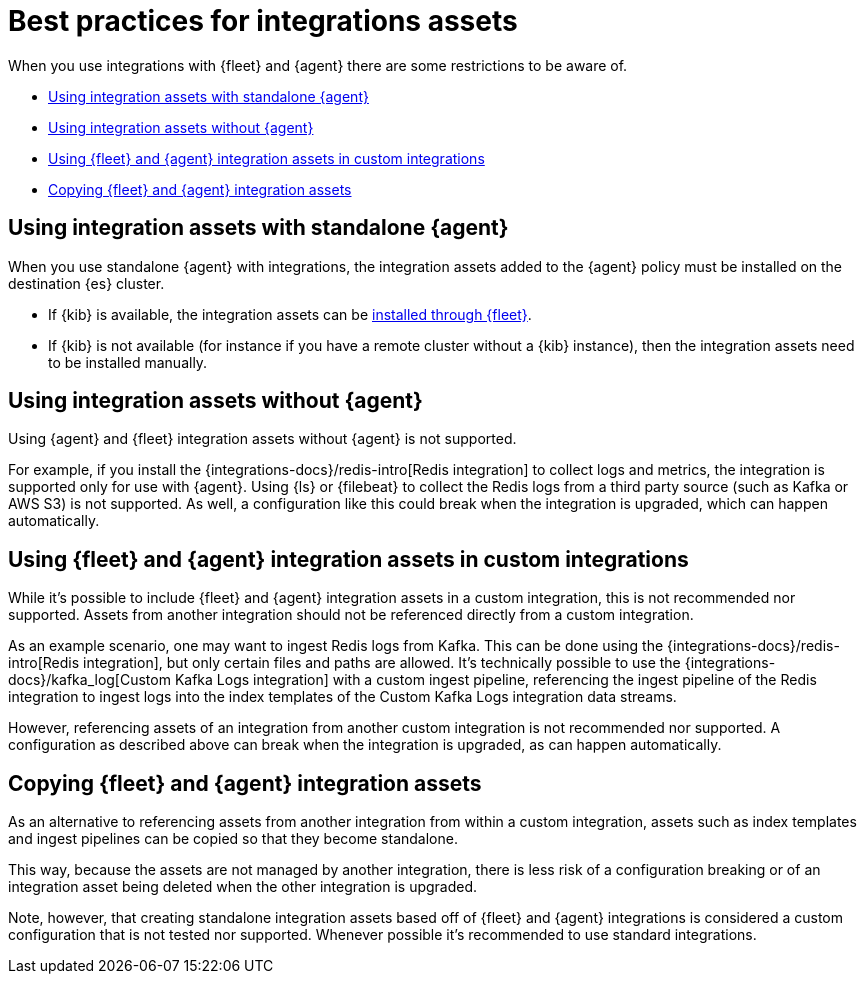 [[integrations-assets-best-practices]]
= Best practices for integrations assets

When you use integrations with {fleet} and {agent} there are some restrictions to be aware of.

* <<assets-restrictions-standalone>>
* <<assets-restrictions-without-agent>>
* <<assets-restrictions-custom-integrations>>
* <<assets-restrictions-copying>>

[discrete]
[[assets-restrictions-standalone]]
== Using integration assets with standalone {agent}

When you use standalone {agent} with integrations, the integration assets added to the {agent} policy must be installed on the destination {es} cluster.

* If {kib} is available, the integration assets can be <<install-uninstall-integration-assets,installed through {fleet}>>.

* If {kib} is not available (for instance if you have a remote cluster without a {kib} instance), then the integration assets need to be installed manually.

[discrete]
[[assets-restrictions-without-agent]]
== Using integration assets without {agent}

Using {agent} and {fleet} integration assets without {agent} is not supported.

For example, if you install the {integrations-docs}/redis-intro[Redis integration] to collect logs and metrics, the integration is supported only for use with {agent}. Using {ls} or {filebeat} to collect the Redis logs from a third party source (such as Kafka or AWS S3) is not supported. As well, a configuration like this could break when the integration is upgraded, which can happen automatically.

[discrete]
[[assets-restrictions-custom-integrations]]
== Using {fleet} and {agent} integration assets in custom integrations

While it's possible to include {fleet} and {agent} integration assets in a custom integration, this is not recommended nor supported. Assets from another integration should not be referenced directly from a custom integration.

As an example scenario, one may want to ingest Redis logs from Kafka. This can be done using the {integrations-docs}/redis-intro[Redis integration], but only certain files and paths are allowed. It's technically possible to use the {integrations-docs}/kafka_log[Custom Kafka Logs integration] with a custom ingest pipeline, referencing the ingest pipeline of the Redis integration to ingest logs into the index templates of the Custom Kafka Logs integration data streams. 

However, referencing assets of an integration from another custom integration is not recommended nor supported. A configuration as described above can break when the integration is upgraded, as can happen automatically.

[discrete]
[[assets-restrictions-copying]]
== Copying {fleet} and {agent} integration assets

As an alternative to referencing assets from another integration from within a custom integration, assets such as index templates and ingest pipelines can be copied so that they become standalone.

This way, because the assets are not managed by another integration, there is less risk of a configuration breaking or of an integration asset being deleted when the other integration is upgraded.

Note, however, that creating standalone integration assets based off of {fleet} and {agent} integrations is considered a custom configuration that is not tested nor supported. Whenever possible it's recommended to use standard integrations.

